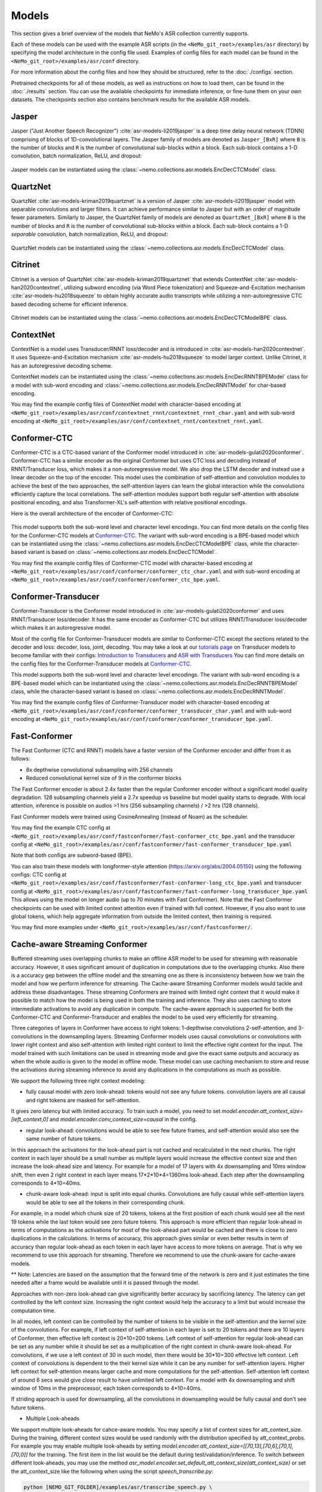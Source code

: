 Models
======

This section gives a brief overview of the models that NeMo's ASR collection currently supports.

Each of these models can be used with the example ASR scripts (in the ``<NeMo_git_root>/examples/asr`` directory) by
specifying the model architecture in the config file used. Examples of config files for each model can be found in
the ``<NeMo_git_root>/examples/asr/conf`` directory.

For more information about the config files and how they should be structured, refer to the :doc:`./configs` section.

Pretrained checkpoints for all of these models, as well as instructions on how to load them, can be found in the :doc:`./results`
section. You can use the available checkpoints for immediate inference, or fine-tune them on your own datasets. The checkpoints section
also contains benchmark results for the available ASR models.

.. _Jasper_model:

Jasper
------

Jasper ("Just Another Speech Recognizer") :cite:`asr-models-li2019jasper` is a deep time delay neural network (TDNN) comprising of
blocks of 1D-convolutional layers. The Jasper family of models are denoted as ``Jasper_[BxR]`` where ``B`` is the number of blocks
and ``R`` is the number of convolutional sub-blocks within a block. Each sub-block contains a 1-D convolution, batch normalization,
ReLU, and dropout:

    .. image:: images/jasper_vertical.png
        :align: center
        :alt: jasper model
        :scale: 50%

Jasper models can be instantiated using the :class:`~nemo.collections.asr.models.EncDecCTCModel` class.

QuartzNet
---------

QuartzNet :cite:`asr-models-kriman2019quartznet` is a version of Jasper :cite:`asr-models-li2019jasper` model with separable
convolutions and larger filters. It can achieve performance similar to Jasper but with an order of magnitude fewer parameters.
Similarly to Jasper, the QuartzNet family of models are denoted as ``QuartzNet_[BxR]`` where ``B`` is the number of blocks and ``R``
is the number of convolutional sub-blocks within a block. Each sub-block contains a 1-D *separable* convolution, batch normalization,
ReLU, and dropout:

    .. image:: images/quartz_vertical.png
        :align: center
        :alt: quartznet model
        :scale: 40%

QuartzNet models can be instantiated using the :class:`~nemo.collections.asr.models.EncDecCTCModel` class.

.. _Citrinet_model:

Citrinet
--------

Citrinet is a version of QuartzNet :cite:`asr-models-kriman2019quartznet` that extends ContextNet :cite:`asr-models-han2020contextnet`,
utilizing subword encoding (via Word Piece tokenization) and Squeeze-and-Excitation mechanism :cite:`asr-models-hu2018squeeze` to
obtain highly accurate audio transcripts while utilizing a non-autoregressive CTC based decoding scheme for efficient inference.

    .. image:: images/citrinet_vertical.png
        :align: center
        :alt: citrinet model
        :scale: 50%

Citrinet models can be instantiated using the :class:`~nemo.collections.asr.models.EncDecCTCModelBPE` class.

.. _ContextNet_model:

ContextNet
----------

ContextNet is a model uses Transducer/RNNT loss/decoder and is introduced in :cite:`asr-models-han2020contextnet`.
It uses Squeeze-and-Excitation mechanism :cite:`asr-models-hu2018squeeze` to model larger context.
Unlike Citrinet, it has an autoregressive decoding scheme.

ContextNet models can be instantiated using the :class:`~nemo.collections.asr.models.EncDecRNNTBPEModel` class for a
model with sub-word encoding and :class:`~nemo.collections.asr.models.EncDecRNNTModel` for char-based encoding.

You may find the example config files of ContextNet model with character-based encoding at
``<NeMo_git_root>/examples/asr/conf/contextnet_rnnt/contextnet_rnnt_char.yaml`` and
with sub-word encoding at ``<NeMo_git_root>/examples/asr/conf/contextnet_rnnt/contextnet_rnnt.yaml``.

.. _Conformer-CTC_model:

Conformer-CTC
-------------

Conformer-CTC is a CTC-based variant of the Conformer model introduced in :cite:`asr-models-gulati2020conformer`. Conformer-CTC has a
similar encoder as the original Conformer but uses CTC loss and decoding instead of RNNT/Transducer loss, which makes it a non-autoregressive model.
We also drop the LSTM decoder and instead use a linear decoder on the top of the encoder. This model uses the combination of
self-attention and convolution modules to achieve the best of the two approaches, the self-attention layers can learn the global
interaction while the convolutions efficiently capture the local correlations. The self-attention modules support both regular
self-attention with absolute positional encoding, and also Transformer-XL's self-attention with relative positional encodings.

Here is the overall architecture of the encoder of Conformer-CTC:

    .. image:: images/conformer_ctc.png
        :align: center
        :alt: Conformer-CTC Model
        :scale: 50%

This model supports both the sub-word level and character level encodings. You can find more details on the config files for the
Conformer-CTC models at `Conformer-CTC <./configs.html#conformer-ctc>`_. The variant with sub-word encoding is a BPE-based model
which can be instantiated using the :class:`~nemo.collections.asr.models.EncDecCTCModelBPE` class, while the
character-based variant is based on :class:`~nemo.collections.asr.models.EncDecCTCModel`.

You may find the example config files of Conformer-CTC model with character-based encoding at
``<NeMo_git_root>/examples/asr/conf/conformer/conformer_ctc_char.yaml`` and
with sub-word encoding at ``<NeMo_git_root>/examples/asr/conf/conformer/conformer_ctc_bpe.yaml``.

.. _Conformer-Transducer_model:

Conformer-Transducer
--------------------

Conformer-Transducer is the Conformer model introduced in :cite:`asr-models-gulati2020conformer` and uses RNNT/Transducer loss/decoder.
It has the same encoder as Conformer-CTC but utilizes RNNT/Transducer loss/decoder which makes it an autoregressive model.

Most of the config file for Conformer-Transducer models are similar to Conformer-CTC except the sections related to the decoder and loss: decoder, loss, joint, decoding.
You may take a look at our `tutorials page <../starthere/tutorials.html>`_ on Transducer models to become familiar with their configs:
`Introduction to Transducers <https://colab.research.google.com/github/NVIDIA/NeMo/blob/stable/tutorials/asr/Intro_to_Transducers.ipynb>`_ and
`ASR with Transducers <https://colab.research.google.com/github/NVIDIA/NeMo/blob/stable/tutorials/asr/ASR_with_Transducers.ipynb>`_
You can find more details on the config files for the Conformer-Transducer models at `Conformer-CTC <./configs.html#conformer-ctc>`_.

This model supports both the sub-word level and character level encodings. The variant with sub-word encoding is a BPE-based model
which can be instantiated using the :class:`~nemo.collections.asr.models.EncDecRNNTBPEModel` class, while the
character-based variant is based on :class:`~nemo.collections.asr.models.EncDecRNNTModel`.

You may find the example config files of Conformer-Transducer model with character-based encoding at
``<NeMo_git_root>/examples/asr/conf/conformer/conformer_transducer_char.yaml`` and
with sub-word encoding at ``<NeMo_git_root>/examples/asr/conf/conformer/conformer_transducer_bpe.yaml``.

Fast-Conformer
--------------

The Fast Conformer (CTC and RNNT) models have a faster version of the Conformer encoder and differ from it as follows:

* 8x depthwise convolutional subsampling with 256 channels
* Reduced convolutional kernel size of 9 in the conformer blocks

The Fast Conformer encoder is about 2.4x faster than the regular Conformer encoder without a significant model quality degradation.
128 subsampling channels yield a 2.7x speedup vs baseline but model quality starts to degrade.
With local attention, inference is possible on audios >1 hrs (256 subsampling channels) / >2 hrs (128 channels).

Fast Conformer models were trained using CosineAnnealing (instead of Noam) as the scheduler.

You may find the example CTC config at
``<NeMo_git_root>/examples/asr/conf/fastconformer/fast-conformer_ctc_bpe.yaml`` and
the transducer config at ``<NeMo_git_root>/examples/asr/conf/fastconformer/fast-conformer_transducer_bpe.yaml``

Note that both configs are subword-based (BPE).

You can also train these models with longformer-style attention (https://arxiv.org/abs/2004.05150) using the following configs: CTC config at
``<NeMo_git_root>/examples/asr/conf/fastconformer/fast-conformer-long_ctc_bpe.yaml`` and transducer config at ``<NeMo_git_root>/examples/asr/conf/fastconformer/fast-conformer-long_transducer_bpe.yaml``
This allows using the model on longer audio (up to 70 minutes with Fast Conformer). Note that the Fast Conformer checkpoints
can be used with limited context attention even if trained with full context. However, if you also want to use global tokens,
which help aggregate information from outside the limited context, then training is required.

You may find more examples under ``<NeMo_git_root>/examples/asr/conf/fastconformer/``.

Cache-aware Streaming Conformer
-------------------------------

Buffered streaming uses overlapping chunks to make an offline ASR model to be used for streaming with reasonable accuracy. However, it uses significant amount of duplication in computations due to the overlapping chunks.
Also there is a accuracy gep between the offline model and the streaming one as there is inconsistency between how we train the model and how we perform inference for streaming.
The Cache-aware Streaming Conformer models would tackle and address these disadvantages. These streaming Conformers are trained with limited right context that it would make it possible to match how the model is being used in both the training and inference.
They also uses caching to store intermediate activations to avoid any duplication in compute.
The cache-aware approach is supported for both the Conformer-CTC and Conformer-Transducer and enables the model to be used very efficiently for streaming.

Three categories of layers in Conformer have access to right tokens: 1-depthwise convolutions 2-self-attention, and 3-convolutions in the downsampling layers.
Streaming Conformer models uses causal convolutions or convolutions with lower right context and also self-attention with limited right context to limit the effective right context for the input.
The model trained with such limitations can be used in streaming mode and give the exact same outputs and accuracy as when the whole audio is given to the model in offline mode.
These model can use caching mechanism to store and reuse the activations during streaming inference to avoid any duplications in the computations as much as possible.

We support the following three right context modeling:

*  fully causal model with zero look-ahead: tokens would not see any future tokens. convolution layers are all causal and right tokens are masked for self-attention.

It gives zero latency but with limited accuracy.
To train such a model, you need to set `model.encoder.att_context_size=[left_context,0]` and `model.encoder.conv_context_size=causal` in the config.

*  regular look-ahead: convolutions would be able to see few future frames, and self-attention would also see the same number of future tokens.

In this approach the activations for the look-ahead part is not cached and recalculated in the next chunks. The right context in each layer should be a small number as multiple layers would increase the effective context size and then increase the look-ahead size and latency.
For example for a model of 17 layers with 4x downsampling and 10ms window shift, then even 2 right context in each layer means 17*2*10*4=1360ms look-ahead. Each step after the downsampling corresponds to 4*10=40ms.

*  chunk-aware look-ahead: input is split into equal chunks. Convolutions are fully causal while self-attention layers would be able to see all the tokens in their corresponding chunk.

For example, in a model which chunk size of 20 tokens, tokens at the first position of each chunk would see all the next 19 tokens while the last token would see zero future tokens.
This approach is more efficient than regular look-ahead in terms of computations as the activations for most of the look-ahead part would be cached and there is close to zero duplications in the calculations.
In terms of accuracy, this approach gives similar or even better results in term of accuracy than regular look-ahead as each token in each layer have access to more tokens on average. That is why we recommend to use this approach for streaming. Therefore we recommend to use the chunk-aware for cache-aware models.

** Note: Latencies are based on the assumption that the forward time of the network is zero and it just estimates the time needed after a frame would be available until it is passed through the model.

Approaches with non-zero look-ahead can give significantly better accuracy by sacrificing latency. The latency can get controlled by the left context size. Increasing the right context would help the accuracy to a limit but would increase the computation time.

In all modes, left context can be controlled by the number of tokens to be visible in the self-attention and the kernel size of the convolutions.
For example, if left context of self-attention in each layer is set to 20 tokens and there are 10 layers of Conformer, then effective left context is 20*10=200 tokens.
Left context of self-attention for regular look-ahead can be set as any number while it should be set as a multiplication of the right context in chunk-aware look-ahead.
For convolutions, if we use a left context of 30 in such model, then there would be 30*10=300 effective left context.
Left context of convolutions is dependent to the their kernel size while it can be any number for self-attention layers. Higher left context for self-attention means larger cache and more computations for the self-attention.
Self-attention left context of around 6 secs would give close result to have unlimited left context. For a model with 4x downsampling and shift window of 10ms in the preprocessor, each token corresponds to 4*10=40ms.

If striding approach is used for downsampling, all the convolutions in downsampling would be fully causal and don't see future tokens.

*  Multiple Look-aheads
We support multiple look-aheads for cahce-aware models. You may specify a list of context sizes for att_context_size.
During the training, different context sizes would be used randomly with the distribution specified by att_context_probs.
For example you may enable multiple look-aheads by setting `model.encoder.att_context_size=[[70,13],[70,6],[70,1],[70,0]]` for the training.
The first item in the list would be the default during test/validation/inference. To switch between different look-aheads, you may use the method `asr_model.encoder.set_default_att_context_size(att_context_size)` or set the att_context_size like the following when using the script `speech_transcribe.py`:

.. code-block:: bash

    python [NEMO_GIT_FOLDER]/examples/asr/transcribe_speech.py \
    pretrained_name="stt_en_fastconformer_hybrid_large_streaming_multi" \
    audio_dir="<DIRECTORY CONTAINING AUDIO FILES>" \
    att_context_size=[70,0]

..

You may find the example config files for cache-aware streaming FastConformer models at
``<NeMo_git_root>/examples/asr/conf/fastconformer/cache_aware_streaming/conformer_transducer_bpe_streaming.yaml`` for Transducer variant and
at ``<NeMo_git_root>/examples/asr/conf/conformer/cache_aware_streaming/conformer_ctc_bpe.yaml`` for CTC variant. It is recommended to use FastConformer as they are more than 2X faster in both training and inference than regular Conformer.
The hybrid versions of FastConformer can be found here: ``<NeMo_git_root>/examples/asr/conf/conformer/hybrid_cache_aware_streaming/``

Examples for regular Conformer can be found at
``<NeMo_git_root>/examples/asr/conf/conformer/cache_aware_streaming/conformer_transducer_bpe_streaming.yaml`` for Transducer variant and
at ``<NeMo_git_root>/examples/asr/conf/conformer/cache_aware_streaming/conformer_ctc_bpe.yaml`` for CTC variant.

To simulate cache-aware streaming, you may use the script at ``<NeMo_git_root>/examples/asr/asr_cache_aware_streaming/speech_to_text_cache_aware_streaming_infer.py``. It can simulate streaming in single stream or multi-stream mode (in batches) for an ASR model.
This script can be used for models trained offline with full-context but the accuracy would not be great unless the chunk size is large enough which would result in high latency.
It is recommended to train a model in streaming model with limited context for this script. More info can be found in the script.

Note cache-aware streaming models are being exported without caching support by default.
To include caching support, `model.set_export_config({'cache_support' : 'True'})` should be called before export.
Or, if ``<NeMo_git_root>/scripts/export.py`` is being used:
`python export.py cache_aware_conformer.nemo cache_aware_conformer.onnx --export-config cache_support=True`

.. _LSTM-Transducer_model:

LSTM-Transducer
---------------

LSTM-Transducer is a model which uses RNNs (eg. LSTM) in the encoder. The architecture of this model is followed from suggestions in :cite:`asr-models-he2019streaming`.
It uses RNNT/Transducer loss/decoder. The encoder consists of RNN layers (LSTM as default) with lower projection size to increase the efficiency.
Layer norm is added between the layers to stabilize the training.
It can be trained/used in unidirectional or bidirectional mode. The unidirectional mode is fully causal and can be used easily for simple and efficient streaming. However the accuracy of this model is generally lower than other models like Conformer and Citrinet.

This model supports both the sub-word level and character level encodings. You may find the example config file of RNNT model with wordpiece encoding at ``<NeMo_git_root>/examples/asr/conf/lstm/lstm_transducer_bpe.yaml``.
You can find more details on the config files for the RNNT models at `LSTM-Transducer <./configs.html#lstm-transducer>`_.

.. _LSTM-CTC_model:

LSTM-CTC
--------

LSTM-CTC model is a CTC-variant of the LSTM-Transducer model which uses CTC loss/decoding instead of Transducer.
You may find the example config file of LSTM-CTC model with wordpiece encoding at ``<NeMo_git_root>/examples/asr/conf/lstm/lstm_ctc_bpe.yaml``.

.. _Squeezeformer-CTC_model:

Squeezeformer-CTC
-----------------

Squeezeformer-CTC is a CTC-based variant of the Squeezeformer model introduced in :cite:`asr-models-kim2022squeezeformer`. Squeezeformer-CTC has a
similar encoder as the original Squeezeformer but uses CTC loss and decoding instead of RNNT/Transducer loss, which makes it a non-autoregressive model. The vast majority of the architecture is similar to Conformer model, so please refer to `Conformer-CTC <./models.html#conformer-ctc>`_.

The model primarily differs from Conformer in the following ways :

* Temporal U-Net style time reduction, effectively reducing memory consumption and FLOPs for execution.
* Unified activations throughout the model.
* Simplification of module structure, removal of redundant layers.

Here is the overall architecture of the encoder of Squeezeformer-CTC:

    .. image:: images/squeezeformer.png
        :align: center
        :alt: Squeezeformer-CTC Model
        :scale: 50%

This model supports both the sub-word level and character level encodings. You can find more details on the config files for the
Squeezeformer-CTC models at `Squeezeformer-CTC <./configs.html#squeezeformer-ctc>`_. The variant with sub-word encoding is a BPE-based model
which can be instantiated using the :class:`~nemo.collections.asr.models.EncDecCTCModelBPE` class, while the
character-based variant is based on :class:`~nemo.collections.asr.models.EncDecCTCModel`.

You may find the example config files of Squeezeformer-CTC model with character-based encoding at
``<NeMo_git_root>/examples/asr/conf/squeezeformer/squeezeformer_ctc_char.yaml`` and
with sub-word encoding at ``<NeMo_git_root>/examples/asr/conf/squeezeformer/squeezeformer_ctc_bpe.yaml``.

.. _Hybrid-Transducer_CTC_model:

Hybrid-Transducer-CTC
---------------------

Hybrid RNNT-CTC models is a group of models with both the RNNT and CTC decoders. Training a unified model would speedup the convergence for the CTC models and would enable
the user to use a single model which works as both a CTC and RNNT model. This category can be used with any of the ASR models.
Hybrid models uses two decoders of CTC and RNNT on the top of the encoder. The default decoding strategy after the training is done is RNNT.
User may use the ``asr_model.change_decoding_strategy(decoder_type='ctc' or 'rnnt')`` to change the default decoding.

The variant with sub-word encoding is a BPE-based model
which can be instantiated using the :class:`~nemo.collections.asr.models.EncDecHybridRNNTCTCBPEModel` class, while the
character-based variant is based on :class:`~nemo.collections.asr.models.EncDecHybridRNNTCTCModel`.

You may use the example scripts under ``<NeMo_git_root>/examples/asr/asr_hybrid_transducer_ctc`` for both the char-based encoding and sub-word encoding.
These examples can be used to train any Hybrid ASR model like Conformer, Citrinet, QuartzNet, etc.

You may find the example config files of Conformer variant of such hybrid models with character-based encoding at
``<NeMo_git_root>/examples/asr/conf/conformer/hybrid_transducer_ctc/conformer_hybrid_transducer_ctc_char.yaml`` and
with sub-word encoding at ``<NeMo_git_root>/examples/asr/conf/conformer/hybrid_transducer_ctc/conformer_hybrid_transducer_ctc_bpe.yaml``.

Similar example configs for FastConformer variants of Hybrid models can be found here:
``<NeMo_git_root>/examples/asr/conf/fastconformer/hybrid_transducer_ctc/``
``<NeMo_git_root>/examples/asr/conf/fastconformer/hybrid_cache_aware_streaming/``

Note Hybrid models are being exported as RNNT (encoder and decoder+joint parts) by default.
To export as CTC (single encoder+decoder graph), `model.set_export_config({'decoder_type' : 'ctc'})` should be called before export.
Or, if ``<NeMo_git_root>/scripts/export.py`` is being used:
`python export.py hybrid_transducer.nemo hybrid_transducer.onnx --export-config decoder_type=ctc`

.. _Conformer-HAT_model:

Conformer-HAT (Hybrid Autoregressive Transducer)
------------------------------------------------
Conformer HAT model (do not confuse it with Hybrid-Transducer-CTC) is a modification of Conformer-Transducer model based on `Google paper <https://arxiv.org/abs/2003.07705>`_.
The main idea is to separate labels and blank score predictions, which allows to estimate the internal LM probabilities during decoding.
When external LM is available for inference, the internal LM can be subtracted from HAT model prediction in beamsearch decoding to improve external LM efficiency.
It can be helpful in the case of text-only adaptation for new domains.

The only difference from the standard Conformer-Transducer model (RNNT) is the use of `"HATJiont" <https://github.com/NVIDIA/NeMo/blob/main/nemo/collections/asr/modules/hybrid_autoregressive_transducer.py#L39>`_
class (instead of "RNNTJoint") for joint module. The all HAT logic is implemented in the "HATJiont" class.

    .. image:: images/hat.png
        :align: center
        :alt: HAT Model
        :scale: 50%

You may find the example config files of Conformer-HAT model with character-based encoding at
``<NeMo_git_root>/examples/asr/conf/conformer/hat/conformer_hat_char.yaml`` and
with sub-word encoding at ``<NeMo_git_root>/examples/asr/conf/conformer/hat/conformer_hat_bpe.yaml``.

By default, the decoding for HAT model works in the same way as for Conformer-Transducer.
In the case of external ngram LM fusion you can use ``<NeMo_git_root>/scripts/asr_language_modeling/ngram_lm/eval_beamsearch_ngram_transducer.py``.
To enable HAT internal LM subtraction set ``hat_subtract_ilm=True`` and find more appropriate couple of ``beam_alpha`` and ``hat_ilm_weight`` values in terms of the best recognition accuracy.


.. _Hybrid-ASR-TTS_model:

Hybrid ASR-TTS Model
--------------------

Hybrid ASR-TTS Model (``ASRWithTTSModel``) is a transparent wrapper for the ASR model with a frozen pretrained text-to-spectrogram model. The approach is described in the paper
`Text-only domain adaptation for end-to-end ASR using integrated text-to-mel-spectrogram generator <https://arxiv.org/abs/2302.14036>`_.
This allows using text-only data for training and finetuning, mixing it with audio-text pairs if necessary.

The model consists of three models:

* ASR model (``EncDecCTCModelBPE`` or ``EncDecRNNTBPEModel``)
* Frozen TTS Mel Spectrogram Generator (currently, only :ref:`FastPitch <FastPitch_model>` model is supported)
* Optional frozen :ref:`Spectrogram Enhancer model <SpectrogramEnhancer_model>` model trained to mitigate mismatch between real and generated mel spectrogram

    .. image:: images/hybrid_asr_tts_model.png
        :align: center
        :alt: Hybrid ASR-TTS Model
        :scale: 50%

For the detailed information see:

* :ref:`Text-only dataset <Hybrid-ASR-TTS_model__Text-Only-Data>` preparation
* :ref:`Configs and training <Hybrid-ASR-TTS_model__Config>`


.. _Confidence-Ensembles:

Confidence-based Ensembles
--------------------------

Confidence-based ensemble is a simple way to combine multiple models into a single system by only retaining the
output of the most confident model. Below is a schematic illustration of how such ensembles work.

    .. image:: https://github.com/NVIDIA/NeMo/releases/download/v1.19.0/conf-ensembles-overview.png
        :align: center
        :alt: confidence-based ensembles
        :scale: 50%

For more details about this model, see the `paper <https://arxiv.org/abs/2306.15824>`_
or read our `tutorial <https://colab.research.google.com/github/NVIDIA/NeMo/blob/stable/tutorials/asr/Confidence_Ensembles.ipynb>`_.

NeMo support Confidence-based Ensembles through the
:ref:`nemo.collections.asr.models.confidence_ensembles.ConfidenceEnsembleModel <confidence-ensembles-api>` class.

A typical workflow to create and use the ensemble is like this

1. Run `scripts/confidence_ensembles/build_ensemble.py <https://github.com/NVIDIA/NeMo/blob/main/scripts/confidence_ensembles/build_ensemble.py>`_
   script to create ensemble from existing models. See the documentation inside the script for usage examples
   and description of all the supported functionality.
2. The script outputs a checkpoint that combines all the models in an ensemble. It can be directly used to transcribe
   speech by calling ``.trascribe()`` method or using
   `examples/asr/transcribe_speech.py <https://github.com/NVIDIA/NeMo/blob/main/examples/asr/transcribe_speech.py>`_.

Note that the ensemble cannot be modified after construction (e.g. it does not support finetuning) and only
transcribe functionality is supported (e.g., ``.forward()`` is not properly defined).


References
----------

.. bibliography:: asr_all.bib
    :style: plain
    :labelprefix: ASR-MODELS
    :keyprefix: asr-models-

